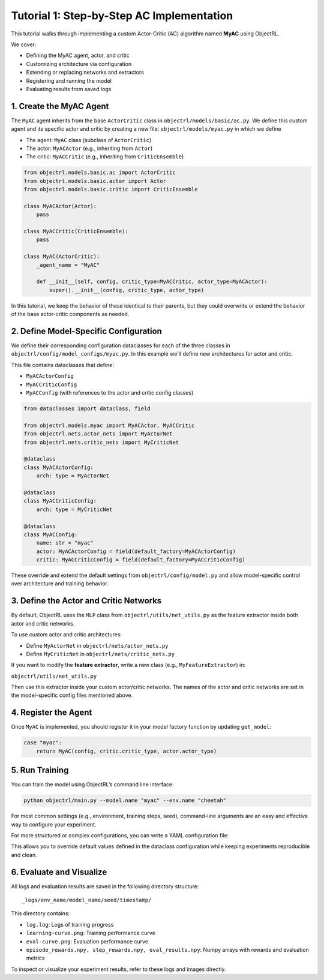 Tutorial 1: Step-by-Step AC Implementation
============================================

This tutorial walks through implementing a custom Actor-Critic (AC) algorithm named **MyAC** using ObjectRL.

We cover:

- Defining the MyAC agent, actor, and critic
- Customizing architecture via configuration
- Extending or replacing networks and extractors
- Registering and running the model
- Evaluating results from saved logs



1. Create the MyAC Agent
------------------------

The ``MyAC`` agent inherits from the base ``ActorCritic`` class in ``objectrl/models/basic/ac.py``. We define this custom agent and its specific actor and critic by creating a new file:
``objectrl/models/myac.py``
in which we define

- The agent: ``MyAC`` class (subclass of ``ActorCritic``)
- The actor: ``MyACActor`` (e.g., inheriting from ``Actor``)
- The critic: ``MyACCritic`` (e.g., inheriting from ``CriticEnsemble``)

.. code-block:: python

    from objectrl.models.basic.ac import ActorCritic
    from objectrl.models.basic.actor import Actor
    from objectrl.models.basic.critic import CriticEnsemble

    class MyACActor(Actor):
        pass

    class MyACCritic(CriticEnsemble):
        pass

    class MyAC(ActorCritic):
        _agent_name = "MyAC"

        def __init__(self, config, critic_type=MyACCritic, actor_type=MyACActor):
            super().__init__(config, critic_type, actor_type)


In this tutorial, we keep the behavior of these identical to their parents, but they could
overwrite or extend the behavior of the base actor-critic components as needed.

2. Define Model-Specific Configuration
--------------------------------------

We define their corresponding configuration dataclasses for each of the three classes in ``objectrl/config/model_configs/myac.py``.
In this example we'll define new architectures for actor and critic.


This file contains dataclasses that define:

- ``MyACActorConfig``
- ``MyACCriticConfig``
- ``MyACConfig`` (with references to the actor and critic config classes)

.. code-block:: python

    from dataclasses import dataclass, field

    from objectrl.models.myac import MyACActor, MyACCritic
    from objectrl.nets.actor_nets import MyActorNet
    from objectrl.nets.critic_nets import MyCriticNet

    @dataclass
    class MyACActorConfig:
        arch: type = MyActorNet

    @dataclass
    class MyACCriticConfig:
        arch: type = MyCriticNet

    @dataclass
    class MyACConfig:
        name: str = "myac"
        actor: MyACActorConfig = field(default_factory=MyACActorConfig)
        critic: MyACCriticConfig = field(default_factory=MyACCriticConfig)

These override and extend the default settings from ``objectrl/config/model.py`` and allow model-specific control over architecture and training behavior.

3. Define the Actor and Critic Networks
---------------------------------------

By default, ObjectRL uses the ``MLP`` class from ``objectrl/utils/net_utils.py`` as the feature extractor inside both actor and critic networks.

To use custom actor and critic architectures:

- Define ``MyActorNet`` in ``objectrl/nets/actor_nets.py``
- Define ``MyCriticNet`` in ``objectrl/nets/critic_nets.py``

.. code-block:: python
    :caption: objectrl/nets/actor_nets.py

    from objectrl.utils.net_utils import MLP
    import torch.nn as nn

    class MyActorNet(nn.Module):
        def __init__(self, dim_in, dim_out, depth, width, act, has_norm):
            super().__init__()
            self.net = MLP(dim_in, dim_out, depth, width, act, has_norm)

        def forward(self, x):
            return self.net(x)

.. code-block:: python
    :caption: objectrl/nets/critic_nets.py

    from objectrl.utils.net_utils import MLP
    import torch.nn as nn

    class MyCriticNet(nn.Module):
        def __init__(self, dim_in, dim_out, depth, width, act, has_norm):
            super().__init__()
            self.net = MLP(dim_in, dim_out, depth, width, act, has_norm)

        def forward(self, x):
            return self.net(x)

If you want to modify the **feature extractor**, write a new class (e.g., ``MyFeatureExtractor``) in:

``objectrl/utils/net_utils.py``

Then use this extractor inside your custom actor/critic networks. The names of the actor and critic networks are set in the model-specific config files mentioned above.

4. Register the Agent
----------------------

Once ``MyAC`` is implemented, you should register it in your model factory function by updating ``get_model``:

.. code-block:: python

    case "myac":
        return MyAC(config, critic.critic_type, actor.actor_type)

5. Run Training
---------------

You can train the model using ObjectRL’s command line interface:

.. code-block:: bash

    python objectrl/main.py --model.name "myac" --env.name "cheetah"

For most common settings (e.g., environment, training steps, seed), command-line arguments are an easy and effective way to configure your experiment.

For more structured or complex configurations, you can write a YAML configuration file:

.. code-block:: yaml
    :caption: myac.yaml

    model:
      name: myac
    env:
      name: cheetah
    training:
      max_steps: 100_000
    system:
      seed: 42

This allows you to override default values defined in the dataclass configuration while keeping experiments reproducible and clean.

6. Evaluate and Visualize
--------------------------

All logs and evaluation results are saved in the following directory structure:

::

    _logs/env_name/model_name/seed/timestamp/

This directory contains:

- ``log.log``: Logs of training progress
- ``learning-curve.png``: Training performance curve
- ``eval-curve.png``: Evaluation performance curve
- ``episode_rewards.npy, step_rewards.npy, eval_results.npy``: Numpy arrays with rewards and evaluation metrics

To inspect or visualize your experiment results, refer to these logs and images directly.